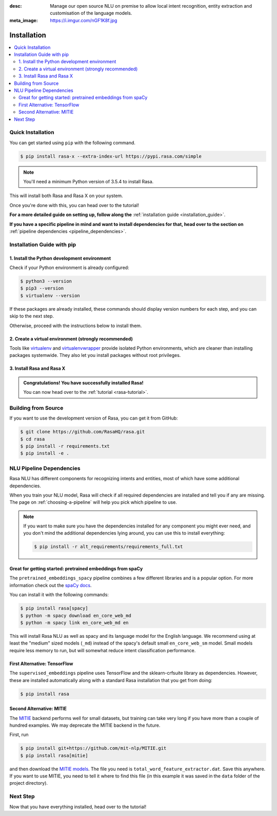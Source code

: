 :desc: Manage our open source NLU on premise to allow local intent recognition,
       entity extraction and customisation of the language models.
:meta_image: https://i.imgur.com/nGF1K8f.jpg

.. _installation:

Installation
============

.. edit-link::

.. contents::
   :local:

Quick Installation
~~~~~~~~~~~~~~~~~~

You can get started using ``pip`` with the following command.

.. code-block:: bash

    $ pip install rasa-x --extra-index-url https://pypi.rasa.com/simple

.. note::

    You'll need a minimum Python version of 3.5.4 to install Rasa.

This will install both Rasa and Rasa X on your system.

Once you're done with this, you can head over to the tutorial!

.. button::
   :text: Next Step: Tutorial
   :link: ../rasa-tutorial/

**For a more detailed guide on setting up, follow along the** :ref:`installation guide <installation_guide>`.

**If you have a specific pipeline in mind and want to install dependencies for that,
head over to the section on** :ref:`pipeline dependencies <pipeline_dependencies>`.

.. _installation_guide:

Installation Guide with pip
~~~~~~~~~~~~~~~~~~~~~~~~~~~

1. Install the Python development environment
---------------------------------------------

Check if your Python environment is already configured:

.. code-block:: bash

    $ python3 --version
    $ pip3 --version
    $ virtualenv --version

If these packages are already installed, these commands should display version
numbers for each step, and you can skip to the next step.

Otherwise, proceed with the instructions below to install them.

.. tabs::

    .. tab:: Ubuntu

        Fetch the relevant packages using ``apt``, and install virtualenv using ``pip``.

        .. code-block:: bash

            $ sudo apt update
            $ sudo apt install python3-dev python3-pip
            $ sudo pip3 install -U virtualenv

    .. tab:: macOS

        Install the `Homebrew <https://brew.sh>`_ package manager if you haven't already using
        the command below.

        .. code-block:: bash

            $ /usr/bin/ruby -e "$(curl -fsSL https://raw.githubusercontent.com/Homebrew/install/master/install)"

        Once you're done, you can install Python and virtualenv.

        .. code-block:: bash

            $ export PATH="/usr/local/bin:/usr/local/sbin:$PATH"
            $ brew update
            $ brew install python  # Python 3
            $ sudo pip3 install -U virtualenv  # system-wide install

    .. tab:: Windows

        .. raw:: html

            Make sure the Microsoft VC++ Compiler is installed, so python can compile
            any dependencies. You can get the compiler from <a class="reference external"
            href="https://visualstudio.microsoft.com/visual-cpp-build-tools/"
            target="_blank">Visual Studio</a>. Download the installer and select
            VC++ Build tools in the list.

        Install `Python 3 <https://www.python.org/downloads/windows/>`_ (64-bit version) for Windows.

        .. code-block:: bat

            C:\> pip3 install -U pip virtualenv


2. Create a virtual environment (strongly recommended)
------------------------------------------------------

Tools like `virtualenv <https://virtualenv.pypa.io/en/latest/>`_ and `virtualenvwrapper <https://virtualenvwrapper.readthedocs.io/en/latest/>`_ provide isolated Python environments, which are cleaner than installing packages systemwide. They also let you install packages without root privileges.

.. tabs::

    .. tab:: Ubuntu / macOS

        Create a new virtual environment by choosing a Python interpreter and making a ``./venv`` directory to hold it:

        .. code-block:: bash

            $ virtualenv --system-site-packages -p python3 ./venv

        Activate the virtual environment:

        .. code-block:: bash

            $ source ./venv/bin/activate

    .. tab:: Windows

        Create a new virtual environment by choosing a Python interpreter and making a ``.\venv`` directory to hold it:

        .. code-block:: bat

            C:\> virtualenv --system-site-packages -p python3 ./venv

        Activate the virtual environment:

        .. code-block:: bat

            C:\> .\venv\Scripts\activate


3. Install Rasa and Rasa X
--------------------------

.. tabs::

    .. tab:: Inside a virtualenv

        To install both Rasa and Rasa X in one go:

        .. code-block:: bash

            (venv) $ pip install rasa-x --extra-index-url https://pypi.rasa.com/simple

        If you just want to install Rasa without Rasa X:

        .. code-block:: bash

            (venv) $ pip install rasa

    .. tab:: System-wide install

        To install both Rasa and Rasa X in one go:

        .. code-block:: bash

            $ pip3 install --user rasa-x --extra-index-url https://pypi.rasa.com/simple

        If you just want to install Rasa without Rasa X:

        .. code-block:: bash

            $ pip3 install --user rasa

.. admonition:: Congratulations! You have successfully installed Rasa!

    You can now head over to the :ref:`tutorial <rasa-tutorial>`.


Building from Source
~~~~~~~~~~~~~~~~~~~~

If you want to use the development version of Rasa, you can get it from GitHub:

.. code-block:: bash

    $ git clone https://github.com/RasaHQ/rasa.git
    $ cd rasa
    $ pip install -r requirements.txt
    $ pip install -e .

.. _pipeline_dependencies:

NLU Pipeline Dependencies
~~~~~~~~~~~~~~~~~~~~~~~~~

Rasa NLU has different components for recognizing intents and entities,
most of which have some additional dependencies.

When you train your NLU model, Rasa will check if all required dependencies are
installed and tell you if any are missing. The page on :ref:`choosing-a-pipeline`
will help you pick which pipeline to use.

.. note::

    If you want to make sure you have the dependencies
    installed for any component you might ever need, and you
    don't mind the additional dependencies lying around, you can use
    this to install everything:

    .. code-block:: bash

        $ pip install -r alt_requirements/requirements_full.txt


Great for getting started: pretrained embeddings from spaCy
-----------------------------------------------------------


The ``pretrained_embeddings_spacy`` pipeline combines a few different libraries and
is a popular option. For more information
check out the `spaCy docs <https://spacy.io/usage/models>`_.

You can install it with the following commands:

.. code-block:: bash

    $ pip install rasa[spacy]
    $ python -m spacy download en_core_web_md
    $ python -m spacy link en_core_web_md en

This will install Rasa NLU as well as spacy and its language model
for the English language. We recommend using at least the
"medium" sized models (``_md``) instead of the spacy's
default small ``en_core_web_sm`` model. Small models require less
memory to run, but will somewhat reduce intent classification performance.


First Alternative: TensorFlow
-----------------------------

The ``supervised_embeddings`` pipeline uses TensorFlow and the sklearn-crfsuite
library as dependencies. However, these are installed automatically along
with a standard Rasa installation that you get from doing:

.. code-block:: bash
    
    $ pip install rasa


.. _install-mitie:

Second Alternative: MITIE
-------------------------

The `MITIE <https://github.com/mit-nlp/MITIE>`_ backend performs well for
small datasets, but training can take very long if you have more than a
couple of hundred examples. We may deprecate the MITIE backend in the future.

First, run

.. code-block:: bash

    $ pip install git+https://github.com/mit-nlp/MITIE.git
    $ pip install rasa[mitie]

and then download the
`MITIE models <https://github.com/mit-nlp/MITIE/releases/download/v0.4/MITIE-models-v0.2.tar.bz2>`_.
The file you need is ``total_word_feature_extractor.dat``. Save this
anywhere. If you want to use MITIE, you need to
tell it where to find this file (in this example it was saved in the
``data`` folder of the project directory).


Next Step
~~~~~~~~~

Now that you have everything installed, head over to the tutorial!

.. button::
   :text: Next Step: Tutorial
   :link: ../rasa-tutorial/
